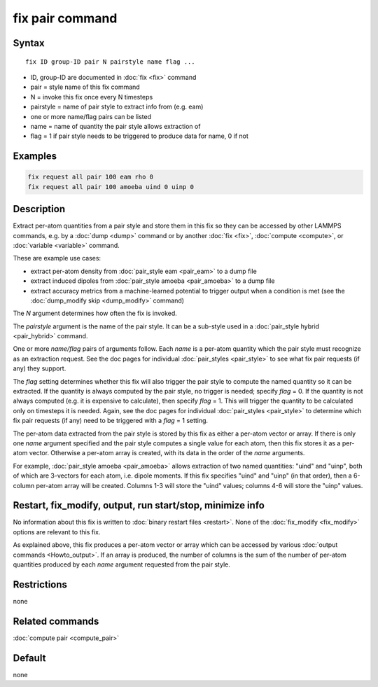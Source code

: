 .. index:: fix pair

fix pair command
=======================

Syntax
""""""

.. parsed-literal::

   fix ID group-ID pair N pairstyle name flag ...

* ID, group-ID are documented in :doc:`fix <fix>` command
* pair = style name of this fix command
* N = invoke this fix once every N timesteps
* pairstyle = name of pair style to extract info from (e.g. eam)
* one or more name/flag pairs can be listed
* name = name of quantity the pair style allows extraction of
* flag = 1 if pair style needs to be triggered to produce data for name, 0 if not

Examples
""""""""

.. code-block:: LAMMPS

   fix request all pair 100 eam rho 0
   fix request all pair 100 amoeba uind 0 uinp 0


Description
"""""""""""

.. versionadded:: TBD

Extract per-atom quantities from a pair style and store them in this
fix so they can be accessed by other LAMMPS commands, e.g. by a
:doc:`dump <dump>` command or by another :doc:`fix <fix>`,
:doc:`compute <compute>`, or :doc:`variable <variable>` command.

These are example use cases:

* extract per-atom density from :doc:`pair_style eam <pair_eam>` to a dump file
* extract induced dipoles from :doc:`pair_style amoeba <pair_amoeba>` to a dump file
* extract accuracy metrics from a machine-learned potential to trigger output when
  a condition is met (see the :doc:`dump_modify skip <dump_modify>` command)

The *N* argument determines how often the fix is invoked.

The *pairstyle* argument is the name of the pair style.  It can be a
sub-style used in a :doc:`pair_style hybrid <pair_hybrid>` command.

One or more *name/flag* pairs of arguments follow.  Each *name* is a
per-atom quantity which the pair style must recognize as an extraction
request.  See the doc pages for individual :doc:`pair_styles
<pair_style>` to see what fix pair requests (if any) they support.

The *flag* setting determines whether this fix will also trigger the
pair style to compute the named quantity so it can be extracted.  If
the quantity is always computed by the pair style, no trigger is
needed; specify *flag* = 0.  If the quantity is not always computed
(e.g. it is expensive to calculate), then specify *flag* = 1.  This
will trigger the quantity to be calculated only on timesteps it is
needed.  Again, see the doc pages for individual :doc:`pair_styles
<pair_style>` to determine which fix pair requests (if any) need to be
triggered with a *flag* = 1 setting.

The per-atom data extracted from the pair style is stored by this fix
as either a per-atom vector or array.  If there is only one *name*
argument specified and the pair style computes a single value for each
atom, then this fix stores it as a per-atom vector.  Otherwise a
per-atom array is created, with its data in the order of the *name*
arguments.

For example, :doc:`pair_style amoeba <pair_amoeba>` allows extraction
of two named quantities: "uind" and "uinp", both of which are
3-vectors for each atom, i.e. dipole moments.  If this fix specifies
"uind" and "uinp" (in that order), then a 6-column per-atom array will
be created.  Columns 1-3 will store the "uind" values; columns 4-6
will store the "uinp" values.

Restart, fix_modify, output, run start/stop, minimize info
"""""""""""""""""""""""""""""""""""""""""""""""""""""""""""

No information about this fix is written to :doc:`binary restart files
<restart>`.  None of the :doc:`fix_modify <fix_modify>` options are
relevant to this fix.

As explained above, this fix produces a per-atom vector or array which
can be accessed by various :doc:`output commands <Howto_output>`.  If
an array is produced, the number of columns is the sum of the number
of per-atom quantities produced by each *name* argument requested from
the pair style.

Restrictions
""""""""""""
none

Related commands
""""""""""""""""

:doc:`compute pair <compute_pair>`

Default
"""""""

none
